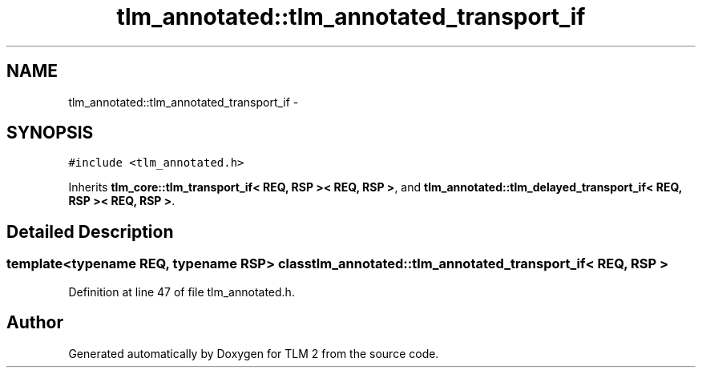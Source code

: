 .TH "tlm_annotated::tlm_annotated_transport_if" 3 "17 Oct 2007" "Version 1" "TLM 2" \" -*- nroff -*-
.ad l
.nh
.SH NAME
tlm_annotated::tlm_annotated_transport_if \- 
.SH SYNOPSIS
.br
.PP
\fC#include <tlm_annotated.h>\fP
.PP
Inherits \fBtlm_core::tlm_transport_if< REQ, RSP >< REQ, RSP >\fP, and \fBtlm_annotated::tlm_delayed_transport_if< REQ, RSP >< REQ, RSP >\fP.
.PP
.SH "Detailed Description"
.PP 

.SS "template<typename REQ, typename RSP> class tlm_annotated::tlm_annotated_transport_if< REQ, RSP >"

.PP
Definition at line 47 of file tlm_annotated.h.

.SH "Author"
.PP 
Generated automatically by Doxygen for TLM 2 from the source code.
